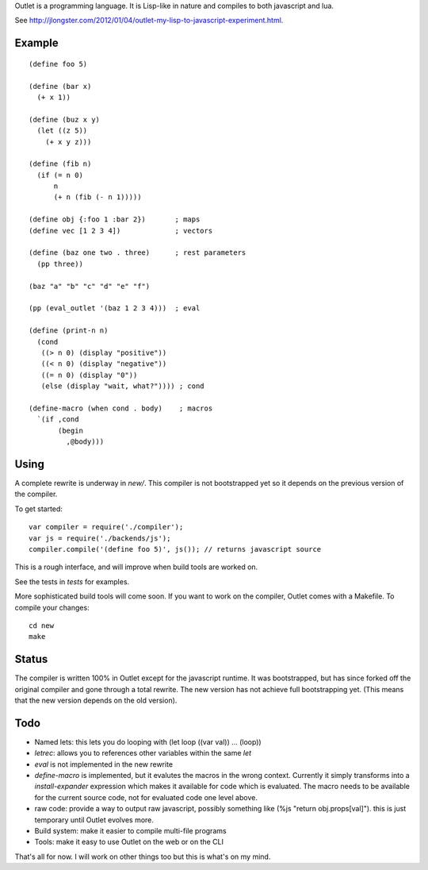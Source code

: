 Outlet is a programming language. It is Lisp-like in nature and compiles to both javascript and lua.

See http://jlongster.com/2012/01/04/outlet-my-lisp-to-javascript-experiment.html.

Example
-------

::

    (define foo 5)

    (define (bar x)
      (+ x 1))

    (define (buz x y)
      (let ((z 5))
        (+ x y z)))

    (define (fib n)
      (if (= n 0)
          n
          (+ n (fib (- n 1)))))

    (define obj {:foo 1 :bar 2})       ; maps
    (define vec [1 2 3 4])             ; vectors

    (define (baz one two . three)      ; rest parameters
      (pp three))

    (baz "a" "b" "c" "d" "e" "f")

    (pp (eval_outlet '(baz 1 2 3 4)))  ; eval

    (define (print-n n)
      (cond
       ((> n 0) (display "positive"))
       ((< n 0) (display "negative"))
       ((= n 0) (display "0"))
       (else (display "wait, what?")))) ; cond

    (define-macro (when cond . body)    ; macros
      `(if ,cond
           (begin
             ,@body)))

Using
-----

A complete rewrite is underway in `new/`. This compiler is not bootstrapped yet so it depends on the previous version of the compiler.

To get started:

::

    var compiler = require('./compiler');
    var js = require('./backends/js');
    compiler.compile('(define foo 5)', js()); // returns javascript source

This is a rough interface, and will improve when build tools are worked on.

See the tests in `tests` for examples.

More sophisticated build tools will come soon. If you want to work on the compiler, Outlet comes with a Makefile. To compile your changes:

::

    cd new
    make

Status
------

The compiler is written 100% in Outlet except for the javascript runtime. It was bootstrapped, but has since forked off the original compiler and gone through a total rewrite. The new version has not achieve full bootstrapping yet. (This means that the new version depends on the old version).

Todo
----

* Named lets: this lets you do looping with (let loop ((var val)) ... (loop))
* `letrec`: allows you to references other variables within the same `let`
* `eval` is not implemented in the new rewrite
* `define-macro` is implemented, but it evalutes the macros in the wrong context. Currently it simply transforms into a `install-expander` expression which makes it available for code which is evaluated. The macro needs to be available for the current source code, not for evaluated code one level above.
* raw code: provide a way to output raw javascript, possibly something like (%js "return obj.props[val]"). this is just temporary until Outlet evolves more.
* Build system: make it easier to compile multi-file programs
* Tools: make it easy to use Outlet on the web or on the CLI

That's all for now. I will work on other things too but this is what's on my mind.
